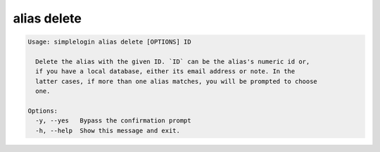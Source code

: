 alias delete
============

.. code-block:: console

   Usage: simplelogin alias delete [OPTIONS] ID

     Delete the alias with the given ID. `ID` can be the alias's numeric id or,
     if you have a local database, either its email address or note. In the
     latter cases, if more than one alias matches, you will be prompted to choose
     one.

   Options:
     -y, --yes   Bypass the confirmation prompt
     -h, --help  Show this message and exit.
